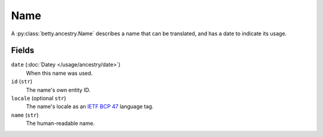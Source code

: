 Name
====

A :py:class:`betty.ancestry.Name` describes a name that can be translated, and has
a date to indicate its usage.

Fields
------

``date`` (:doc:`Datey </usage/ancestry/date>`)
    When this name was used.
``id`` (``str``)
    The name's own entity ID.
``locale`` (optional ``str``)
    The name's locale as an `IETF BCP 47 <https://tools.ietf.org/html/bcp47>`_ language tag.
``name`` (``str``)
    The human-readable name.
